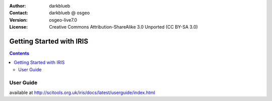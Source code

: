 :Author: darkblueb
:Contact: darkblueb @ osgeo
:Version: osgeo-live7.0
:License: Creative Commons Attribution-ShareAlike 3.0 Unported  (CC BY-SA 3.0)

.. image:: ../../images/project_logos/logo-IRIS.png
  :scale: 100 %
  :alt: project logo
  :align: right
  :target: http://scitools.org.uk/iris/docs/latest/index.html

********************************************************************************
Getting Started with IRIS
********************************************************************************

.. contents::
    :depth: 3
    :backlinks: none

User Guide
--------------------------------------------------------------------------------

available at http://scitools.org.uk/iris/docs/latest/userguide/index.html


.. _`SciTools Blog`: http://blog.scitools.org.uk/

